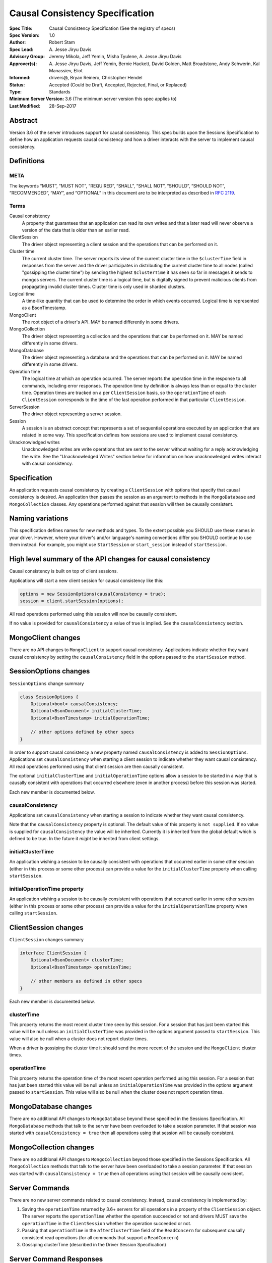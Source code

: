 ================================
Causal Consistency Specification
================================

:Spec Title: Causal Consistency Specification (See the registry of specs)
:Spec Version: 1.0
:Author: Robert Stam
:Spec Lead: A\. Jesse Jiryu Davis
:Advisory Group: Jeremy Mikola, Jeff Yemin, Misha Tyulene, A. Jesse Jiryu Davis
:Approver(s): A\. Jesse Jiryu Davis, Jeff Yemin, Bernie Hackett, David Golden, Matt Broadstone, Andy Schwerin, Kal Manassiev, Eliot
:Informed: drivers@, Bryan Reinero, Christopher Hendel
:Status: Accepted (Could be Draft, Accepted, Rejected, Final, or Replaced)
:Type: Standards
:Minimum Server Version: 3.6 (The minimum server version this spec applies to)
:Last Modified: 28-Sep-2017

Abstract
========

Version 3.6 of the server introduces support for causal consistency.
This spec builds upon the Sessions Specification to define how an application
requests causal consistency and how a driver interacts with the server
to implement causal consistency.

Definitions
===========

META
----

The keywords “MUST”, “MUST NOT”, “REQUIRED”, “SHALL”, “SHALL NOT”, “SHOULD”,
“SHOULD NOT”, “RECOMMENDED”, “MAY”, and “OPTIONAL” in this document are to be
interpreted as described in `RFC 2119 <https://www.ietf.org/rfc/rfc2119.txt>`_.

Terms
-----

Causal consistency
    A property that guarantees that an application can read its own writes and that
    a later read will never observe a version of the data that is older than an
    earlier read.

ClientSession
    The driver object representing a client session and the operations that can be
    performed on it.

Cluster time
    The current cluster time. The server reports its view of the current cluster
    time in the ``$clusterTime`` field in responses from the server and the driver
    participates in distributing the current cluster time to all nodes (called
    "gossipping the cluster time") by sending the highest ``$clusterTime`` it has seen
    so far in messages it sends to mongos servers. The current cluster time is a
    logical time, but is digitally signed to prevent malicious clients from
    propagating invalid cluster times. Cluster time is only used in sharded
    clusters.

Logical time
    A time-like quantity that can be used to determine the order in which events
    occurred. Logical time is represented as a BsonTimestamp.

MongoClient
    The root object of a driver's API. MAY be named differently in some drivers.

MongoCollection
    The driver object representing a collection and the operations that can be
    performed on it. MAY be named differently in some drivers.

MongoDatabase
    The driver object representing a database and the operations that can be
    performed on it. MAY be named differently in some drivers.

Operation time
    The logical time at which an operation occurred. The server reports the
    operation time in the response to all commands, including error responses. The
    operation time by definition is always less than or equal to the cluster time.
    Operation times are tracked on a per ``ClientSession`` basis, so the ``operationTime``
    of each ``ClientSession`` corresponds to the time of the last operation performed
    in that particular ``ClientSession``.

ServerSession
    The driver object representing a server session.

Session
    A session is an abstract concept that represents a set of sequential
    operations executed by an application that are related in some way. This
    specification defines how sessions are used to implement causal
    consistency.

Unacknowledged writes
    Unacknowledged writes are write operations that are sent to the server without
    waiting for a reply acknowledging the write. See the "Unacknowledged Writes"
    section below for information on how unacknowledged writes interact with
    causal consistency.

Specification
=============

An application requests causal consistency by creating a ``ClientSession``
with options that specify that causal consistency is desired. An
application then passes the session as an argument to methods in the
``MongoDatabase`` and ``MongoCollection`` classes. Any operations performed against
that session will then be causally consistent.

Naming variations
=================

This specification defines names for new methods and types. To the extent
possible you SHOULD use these names in your driver. However, where your
driver's and/or language's naming conventions differ you SHOULD continue to use
them instead. For example, you might use ``StartSession`` or ``start_session`` instead
of ``startSession``.

High level summary of the API changes for causal consistency
============================================================

Causal consistency is built on top of client sessions.

Applications will start a new client session for causal consistency like
this:

.. code:: typescript

    options = new SessionOptions(causalConsistency = true);
    session = client.startSession(options);

All read operations performed using this session will now be causally
consistent.

If no value is provided for ``causalConsistency`` a value of true is
implied. See the ``causalConsistency`` section.

MongoClient changes
===================

There are no API changes to ``MongoClient`` to support causal consistency.
Applications indicate whether they want causal consistency by setting the
``causalConsistency`` field in the options passed to the ``startSession`` method.

SessionOptions changes
======================

``SessionOptions`` change summary

.. code:: typescript

    class SessionOptions {
        Optional<bool> causalConsistency;
        Optional<BsonDocument> initialClusterTime;
        Optional<BsonTimestamp> initialOperationTime;

        // other options defined by other specs
    }

In order to support causal consistency a new property named
``causalConsistency`` is added to ``SessionOptions``. Applications set
``causalConsistency`` when starting a client session to indicate
whether they want causal consistency. All read operations performed
using that client session are then causally consistent.

The optional ``initialClusterTime`` and ``initialOperationTime`` options allow a
session to be started in a way that is causally consistent with operations that
occurred elsewhere (even in another process) before this session was started.

Each new member is documented below.

causalConsistency
-----------------

Applications set ``causalConsistency`` when starting a session to
indicate whether they want causal consistency.

Note that the ``causalConsistency`` property is optional. The default value of
this property is ``not supplied``. If no value is supplied for
``causalConsistency`` the value will be inherited. Currently it is inherited
from the global default which is defined to be true. In the future it *might*
be inherited from client settings.

initialClusterTime
------------------

An application wishing a session to be causally consistent with operations that
occurred earlier in some other session (either in this process or some other
process) can provide a value for the ``initialClusterTime`` property when calling
``startSession``.

initialOperationTime property
-----------------------------

An application wishing a session to be causally consistent with operations that
occurred earlier in some other session (either in this process or some other
process) can provide a value for the ``initialOperationTime`` property when calling
``startSession``.

ClientSession changes
=====================

``ClientSession`` changes summary

.. code:: typescript

    interface ClientSession {
        Optional<BsonDocument> clusterTime;
        Optional<BsonTimestamp> operationTime;

        // other members as defined in other specs
    }

Each new member is documented below.

clusterTime
-----------

This property returns the most recent cluster time seen by this session. For a
session that has just been started this value will be null unless an
``initialClusterTime`` was provided in the options argument passed to ``startSession``.
This value will also be null when a cluster does not report cluster times.

When a driver is gossiping the cluster time it should send the more recent of
the session and the ``MongoClient`` cluster times.

operationTime
-------------

This property returns the operation time of the most recent operation performed
using this session. For a session that has just been started this value will be
null unless an ``initialOperationTime`` was provided in the options argument passed
to ``startSession``. This value will also be null when the cluster does not report
operation times.

MongoDatabase changes
=====================

There are no additional API changes to ``MongoDatabase`` beyond those specified in
the Sessions Specification. All ``MongoDatabase`` methods that talk to the server
have been overloaded to take a session parameter. If that session was started
with ``causalConsistency = true`` then all operations using that session will
be causally consistent.

MongoCollection changes
=======================

There are no additional API changes to ``MongoCollection`` beyond those specified
in the Sessions Specification. All ``MongoCollection`` methods that talk to the
server have been overloaded to take a session parameter. If that session was
started with ``causalConsistency = true`` then all operations using that
session will be causally consistent.

Server Commands
===============

There are no new server commands related to causal consistency. Instead,
causal consistency is implemented by:

1. Saving the ``operationTime`` returned by 3.6+ servers for all operations in a
   property of the ``ClientSession`` object. The server reports the ``operationTime``
   whether the operation succeeded or not and drivers MUST save the ``operationTime``
   in the ``ClientSession`` whether the operation succeeded or not.

2. Passing that ``operationTime`` in the ``afterClusterTime`` field of the ``ReadConcern``
   for subsequent causally consistent read operations (for all commands that
   support a ``ReadConcern``)

3. Gossiping clusterTime (described in the Driver Session Specification)

Server Command Responses
========================

To support causal consistency the server returns the ``operationTime`` in
responses it sends to the driver (for both read and write operations).

.. code:: typescript

    {
        ok : 1 or 0,
        ... // the rest of the command reply
        operationTime : <BsonTimestamp>
        $clusterTime : <BsonDocument> // only exists in sharded cluster
    }

The ``operationTime`` MUST be stored in the ``ClientSession`` to later be passed as the
``afterClusterTime`` read concern parameter in subsequent read operations. The
``operationTime`` is returned whether the command succeeded or not and MUST be
stored in either case.

Drivers MUST examine all responses from the server for the presence of an
``operationTime`` field and store the value in the ``ClientSession``.

When connected to a standalone node command replies do not include an
``operationTime`` field. All operations against a standalone node are causally
consistent automatically because there is only one node.

When connected to a sharded cluster the command response also includes a field
called ``$clusterTime`` that drivers MUST use to gossip the cluster time. See the
Sessions Specification for details.

Causally consistent read commands
=================================

For causal consistency the driver MUST send the ``operationTime`` saved in
the ``ClientSession`` as the value of the ``afterClusterTime`` field of the
``readConcern`` field:

.. code:: typescript

    {
        find : <string>, // or other read command
        ... // the rest of the command parameters
        readConcern :
        {
            level : ..., // from the operation's ReadConcern
            afterClusterTime : <BsonTimestamp>
        }
    }

The driver MUST merge the ``ReadConcern`` specified for the operation with the
``operationTime`` from the ``ClientSession`` (which goes in the ``afterClusterTime`` field)
to generate the combined ``ReadConcern`` to send to the server. If the level
property of the ``ReadConcern`` of the ``ClientSession`` is null then the driver MUST
set the level field to "local" in the combined ``ReadConcern`` value sent to the
server. Drivers MUST NOT attempt to verify whether the server supports causally
consistent reads or not for a given read concern level. The server will return
an error if a given level does not support causal consistency.

The Read and Write Concern specification states that when a user has not specified a
``ReadConcern`` or has specified the server's default ``ReadConcern``, drivers MUST
omit the ``ReadConcern`` parameter when sending the command. For causally
consistent reads this requirement is modified to state that when the
``ReadConcern`` parameter would normally be omitted drivers MUST send a ``ReadConcern``
after all because that is how the ``afterClusterTime`` value is sent to the server.

The Read and Write Concern Specification states that drivers MUST NOT add a
``readConcern`` field to commands that are run using a generic ``runCommand`` method.
The same is true for causal consistency, so commands that are run using ``runCommand``
MUST NOT have an ``afterClusterTime`` field added to them.

When executing a causally consistent read, the ``afterClusterTime`` field MUST be
sent when connected to a replica set or a sharded cluster, and MUST NOT be sent
when connected to a standalone.

Unacknowledged writes
=====================

The implementation of causal consistency relies on the ``operationTime``
returned by the server in the acknowledgement of a write. Since unacknowledged
writes don't receive a response from the server (or don't wait for a response)
the ``ClientSession``'s ``operationTime`` is not updated after an unacknowledged write.
That means that a causally consistent read after an unacknowledged write cannot
be causally consistent with the unacknowledged write. Rather than prohibiting
unacknowledged writes in a causally consistent session we have decided to
accept this limitation. Drivers MUST document that causally consistent reads
are not causally consistent with unacknowledged writes.

Test Plan
=========

Below is a list of test cases to write.

Note: some tests are only relevant to certain deployments. For the purpose of deciding
which tests to run assume that any deployment that is version 3.6 or higher and is either a
replica set or a sharded cluster supports cluster times.

1.  When a ``ClientSession`` is first created the ``operationTime`` has no value
        * ``session = client.startSession()``
        * assert ``session.operationTime`` has no value

2.  The first read in a causally consistent session must not send
    ``afterClusterTime`` to the server (because the ``operationTime`` has not yet
    been determined)
        * ``session = client.startSession(causalConsistency = true)``
        * ``document = collection.anyReadOperation(session, ...)``
        * capture the command sent to the server (using APM or other mechanism)
        * assert that the command does not have an ``afterClusterTime``

3.  The first read or write on a ``ClientSession`` should update the
    ``operationTime`` of the ``ClientSession``, even if there is an error
        * skip this test if connected to a deployment that does not support cluster times
        * ``session = client.startSession() // with or without causal consistency``
        * ``collection.anyReadOrWriteOperation(session, ...) // test with errors also if possible``
        * capture the response sent from the server (using APM or other mechanism)
        * assert ``session.operationTime`` has the same value that is in the response from the server

4.  A ``findOne`` followed by any other read operation (test them all) should
    include the ``operationTime`` returned by the server for the first operation in
    the ``afterClusterTime`` parameter of the second operation
        * skip this test if connected to a deployment that does not support cluster times
        * ``session = client.startSession(causalConsistency = true)``
        * ``collection.findOne(session, {})``
        * ``operationTime = session.operationTime``
        * ``collection.anyReadOperation(session, ...)``
        * capture the command sent to the server (using APM or other mechanism)
        * assert that the command has an ``afterClusterTime`` field with a value of ``operationTime``

5.  Any write operation (test them all) followed by a ``findOne`` operation should
    include the ``operationTime`` of the first operation in the ``afterClusterTime``
    parameter of the second operation, including the case where the first operation
    returned an error
        * skip this test if connected to a deployment that does not support cluster times
        * ``session = client.startSession(causalConsistency = true)``
        * ``collection.anyWriteOperation(session, ...) // test with errors also where possible``
        * ``operationTime = session.operationTime``
        * ``collection.findOne(session, {})``
        * capture the command sent to the server (using APM or other mechanism)
        * assert that the command has an ``afterClusterTime`` field with a value of ``operationTime``

6.  A read operation in a ``ClientSession`` that is not causally consistent
    should not include the ``afterClusterTime`` parameter in the command sent to the
    server
        * skip this test if connected to a deployment that does not support cluster times
        * ``session = client.startSession(causalConsistency = false)``
        * ``collection.anyReadOperation(session, {})``
        * ``operationTime = session.operationTime``
        * capture the command sent to the server (using APM or other mechanism)
        * assert that the command does not have an ``afterClusterTime`` field

7.  A read operation in a causally consistent session against a deployment that does not support cluster time does
    not include the ``afterClusterTime`` parameter in the command sent to the server
        * skip this test if connected to a deployment that does support cluster times
        * ``session = client.startSession(causalConsistency = true)``
        * ``collection.anyReadOperation(session, {})``
        * capture the command sent to the server (using APM or other mechanism)
        * assert that the command does not have an ``afterClusterTime`` field

8.  When using the default server ``ReadConcern`` the ``readConcern`` parameter in the
    command sent to the server should default to ``level : "local"``
        * skip this test if connected to a deployment that does not support cluster times
        * ``session = client.startSession(causalConsistency = true)``
        * configure ``collection`` to use default server ``ReadConcern``
        * ``collection.findOne(session, {})``
        * ``operationTime = session.operationTime``
        * ``collection.anyReadOperation(session, ...)``
        * capture the command sent to the server (using APM or other mechanism)
        * assert that the command has a ```level`` field with a value of ``"local"``
        * assert that the command has a ``afterClusterTime`` field with a value of ``operationTime``

9.  When using a custom ``ReadConcern`` the ``readConcern`` field in the command sent to
    the server should be a merger of the ``ReadConcern`` value and the ``afterClusterTime``
    field
        * skip this test if connected to a deployment that does not support cluster times
        * ``session = client.startSession(causalConsistency = true)``
        * configure collection to use a custom ReadConcern
        * ``collection.findOne(session, {})``
        * ``operationTime = session.operationTime``
        * ``collection.anyReadOperation(session, ...)``
        * capture the command sent to the server (using APM or other mechanism)
        * assert that the command has a ``level`` field with a value matching the custom readConcern
        * assert that the command has an ``afterClusterTime`` field with a value of ``operationTime``

10. When an unacknowledged write is executed in a causally consistent
    ``ClientSession`` the ``operationTime`` property of the ``ClientSession`` is
    not updated
        * ``session = client.startSession(causalConsistency = true)``
        * configure the collection to use ``{ w : 0 }`` unacknowledged writes
        * ``collection.anyWriteOperation(session, ...)``
        * assert ``session.operationTime`` does not have a value

11. When connected to a deployment that does not support cluster time messages sent to
    the server should not include ``$clusterTime``
        * skip this test when connected to a deployment that does support cluster time
        * ``document = collection.findOne({})``
        * capture the command sent to the server
        * assert that the command does not include a ``$clusterTime`` field

12. When connected to a deployment that does support cluster time messages sent to the server should
    include ``$clusterTime``
        * skip this test when connected to a deployment that does not support cluster time
        * ``document = collection.findOne({})``
        * capture the command sent to the server
        * assert that the command includes a ``$clusterTime`` field

Motivation 
==========

To support causal consistency. Only supported with server version 3.6 or newer. 

Design Rationale
================

The goal is to modify the driver API as little as possible so that existing
programs that don't need causal consistency don't have to be changed.
This goal is met by defining a ``SessionOptions`` field that applications use to
start a ``ClientSession`` that can be used for causal consistency. Any
operations performed with such a session are then causally consistent.

The ``operationTime`` is tracked on a per ``ClientSession`` basis. This allows each
``ClientSession`` to have an ``operationTime`` that is sufficiently new to guarantee
causal consistency for that session, but no newer. Using an ``operationTime`` that
is newer than necessary can cause reads to block longer than necessary when
sent to a lagging secondary. The goal is to block for just long enough to
guarantee causal consistency and no longer.

Backwards Compatibility
=======================

The API changes to support sessions extend the existing API but do not
introduce any backward breaking changes. Existing programs that don't use
causal consistency continue to compile and run correctly.

Reference Implementation
========================

A reference implementation must be completed before any spec is given status
"Final", but it need not be completed before the spec is “Accepted”. While
there is merit to the approach of reaching consensus on the specification and
rationale before writing code, the principle of "rough consensus and running
code" is still useful when it comes to resolving many discussions of spec
details. A final reference implementation must include test code and
documentation.

Q&A
===

Changelog
=========

:2017-09-13: Renamed "causally consistent reads" to "causal consistency"
:2017-09-13: If no value is supplied for ``causallyConsistent`` assume true
:2017-09-28: Remove remaining references to collections being associated with sessions
:2017-09-28: Update tests to reflect that replica sets use $clusterTime also now
